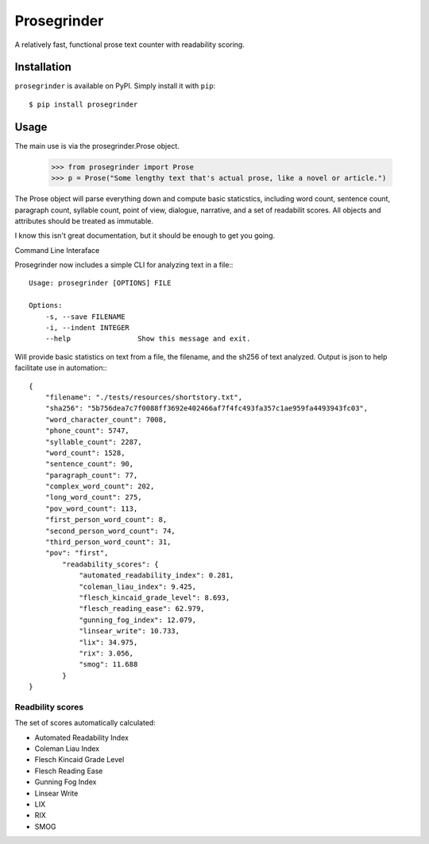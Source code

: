 Prosegrinder
===============

.. image:: https://img.shields.io/pypi/v/prosegrinder.svg
    :target: https://pypi.python.org/pypi/prosegrinder
    :alt: Latest PyPI version

.. image:: https://github.com/prosegrinder/python-prosegrinder/workflows/Python%20CI/badge.svg?branch=main
    :target: https://github.com/prosegrinder/python-prosegrinder/actions?query=workflow%3A%22Python+CI%22+branch%3Amain
    :alt: GitHub Workflow Status

.. image:: https://app.codacy.com/project/badge/Grade/fbb22c1d33a34aa3bee095fc3ff62bc9
    :target: https://www.codacy.com/gh/prosegrinder/python-prosegrinder?utm_source=github.com&amp;utm_medium=referral&amp;utm_content=prosegrinder/python-prosegrinder&amp;utm_campaign=Badge_Grade
    :alt: Latest Codacy Coverage Report

A relatively fast, functional prose text counter with readability scoring.

Installation
------------

``prosegrinder`` is available on PyPI. Simply install it with ``pip``::

    $ pip install prosegrinder

Usage
-----

The main use is via the prosegrinder.Prose object.

    >>> from prosegrinder import Prose
    >>> p = Prose("Some lengthy text that's actual prose, like a novel or article.")

The Prose object will parse everything down and compute basic staticstics, including word count,
sentence count, paragraph count, syllable count, point of view, dialogue, narrative, and a set
of readabilit scores. All objects and attributes should be treated as immutable.

I know this isn't great documentation, but it should be enough to get you going.

Command Line Interaface

Prosegrinder now includes a simple CLI for analyzing text in a file:::

    Usage: prosegrinder [OPTIONS] FILE

    Options:
        -s, --save FILENAME
        -i, --indent INTEGER
        --help                Show this message and exit.

Will provide basic statistics on text from a file, the filename, and the sh256 of text analyzed. Output is json to help facilitate use in automation:::

    {
        "filename": "./tests/resources/shortstory.txt",
        "sha256": "5b756dea7c7f0088ff3692e402466af7f4fc493fa357c1ae959fa4493943fc03",
        "word_character_count": 7008,
        "phone_count": 5747,
        "syllable_count": 2287,
        "word_count": 1528,
        "sentence_count": 90,
        "paragraph_count": 77,
        "complex_word_count": 202,
        "long_word_count": 275,
        "pov_word_count": 113,
        "first_person_word_count": 8,
        "second_person_word_count": 74,
        "third_person_word_count": 31,
        "pov": "first",
            "readability_scores": {
                "automated_readability_index": 0.281,
                "coleman_liau_index": 9.425,
                "flesch_kincaid_grade_level": 8.693,
                "flesch_reading_ease": 62.979,
                "gunning_fog_index": 12.079,
                "linsear_write": 10.733,
                "lix": 34.975,
                "rix": 3.056,
                "smog": 11.688
            }
    }



Readbility scores
~~~~~~~~~~~~~~~~~

The set of scores automatically calculated:

* Automated Readability Index
* Coleman Liau Index
* Flesch Kincaid Grade Level
* Flesch Reading Ease
* Gunning Fog Index
* Linsear Write
* LIX
* RIX
* SMOG
